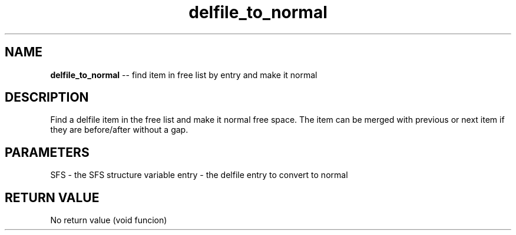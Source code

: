 .\" Source: ./sfs.c
.\" Generated with ROBODoc Version 4\.99\.43 (Jul 15 2018)
.\" ROBODoc (c) 1994\-2015 by Frans Slothouber and many others\.
.TH delfile_to_normal 3 "Nov 04, 2018" sfs "sfs Reference"

.SH NAME
\fBdelfile_to_normal\fR \-\- find item in free list by entry and make it normal

.SH DESCRIPTION
Find a delfile item in the free list and make it normal free space\.  The
item can be merged with previous or next item if they are before/after
without a gap\.

.SH PARAMETERS
SFS \- the SFS structure variable
entry \- the delfile entry to convert to normal

.SH RETURN VALUE
No return value (void funcion)
